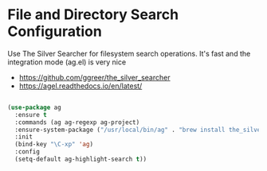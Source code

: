 * File and Directory Search Configuration
Use The Silver Searcher for filesystem search operations. It's fast and the
integration mode (ag.el) is very nice

 - https://github.com/ggreer/the_silver_searcher
 - https://agel.readthedocs.io/en/latest/

#+begin_src emacs-lisp

(use-package ag
  :ensure t
  :commands (ag ag-regexp ag-project)
  :ensure-system-package ("/usr/local/bin/ag" . "brew install the_silver_searcher")
  :init
  (bind-key "\C-xp" 'ag)
  :config
  (setq-default ag-highlight-search t))
#+end_src
